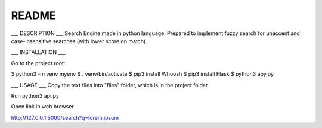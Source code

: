 README
=======

___ DESCRIPTION ___
Search Engine made in python language. Prepared to implement fuzzy search for unaccent and case-insensitive searches (with lower score on match).


___ INSTALLATION ___

Go to the project root:

$ python3 -m venv myenv
$ . venv/bin/activate
$ pip3 install Whoosh
$ pip3 install Flask
$ python3 apy.py


___ USAGE ___
Copy the text files into "files" folder, which is in the project folder

Run python3 api.py

Open link in web browser

http://127.0.0.1:5000/search?q=lorem,ipsum
